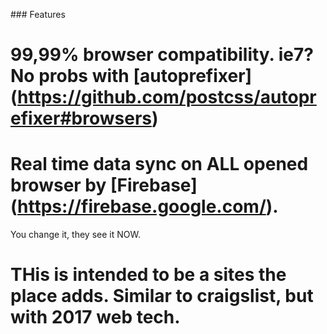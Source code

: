 # craigs.cescoferraro.xyz

### Features

* 99,99% browser compatibility. ie7? No probs with [autoprefixer](https://github.com/postcss/autoprefixer#browsers)

* Real time data sync on ALL opened browser by [Firebase](https://firebase.google.com/).
You change it, they see it NOW.

* THis is intended to be a sites the place adds. Similar to craigslist, but with 2017 web tech.




